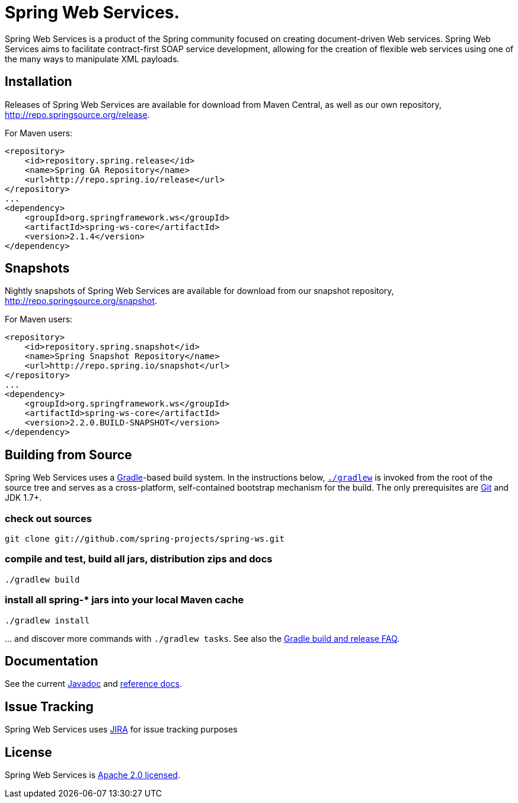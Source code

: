 ﻿= Spring Web Services.

Spring Web Services is a product of the Spring community focused on creating
document-driven Web services. Spring Web Services aims to facilitate
contract-first SOAP service development, allowing for the creation of flexible
web services using one of the many ways to manipulate XML payloads.

== Installation

Releases of Spring Web Services are available for download from Maven Central,
as well as our own repository, http://repo.springsource.org/release[http://repo.springsource.org/release].

For Maven users:

[source]
----
<repository>
    <id>repository.spring.release</id>
    <name>Spring GA Repository</name>
    <url>http://repo.spring.io/release</url>
</repository>
...
<dependency>
    <groupId>org.springframework.ws</groupId>
    <artifactId>spring-ws-core</artifactId>
    <version>2.1.4</version>
</dependency>
----

== Snapshots

Nightly snapshots of Spring Web Services are available for download from our
snapshot repository, http://repo.springsource.org/snapshot[http://repo.springsource.org/snapshot].

For Maven users:

[source]
----
<repository>
    <id>repository.spring.snapshot</id>
    <name>Spring Snapshot Repository</name>
    <url>http://repo.spring.io/snapshot</url>
</repository>
...
<dependency>
    <groupId>org.springframework.ws</groupId>
    <artifactId>spring-ws-core</artifactId>
    <version>2.2.0.BUILD-SNAPSHOT</version>
</dependency>
----

== Building from Source

Spring Web Services uses a http://gradle.org[Gradle]-based build system. In
the instructions below, http://vimeo.com/34436402[`./gradlew`] is invoked
from the root of the source tree and serves as a cross-platform, self-contained
bootstrap mechanism for the build. The only prerequisites are
http://help.github.com/set-up-git-redirect[Git] and JDK 1.7+.

=== check out sources

`git clone git://github.com/spring-projects/spring-ws.git`

=== compile and test, build all jars, distribution zips and docs

`./gradlew build`

=== install all spring-* jars into your local Maven cache

`./gradlew install`

… and discover more commands with `./gradlew tasks`. See also the https://github.com/spring-projects/spring-framework/wiki/Gradle-build-and-release-FAQ[Gradle build and release FAQ].

== Documentation

See the current
http://static.springsource.org/spring-ws/docs/current/javadoc-api[Javadoc]
and http://static.springsource.org/spring-ws/docs/current/spring-ws-reference[reference
docs].

== Issue Tracking

Spring Web Services uses https://jira.springsource.org/browse/SWS[JIRA] for issue tracking purposes

== License

Spring Web Services is http://www.apache.org/licenses/LICENSE-2.0.html[Apache 2.0 licensed].